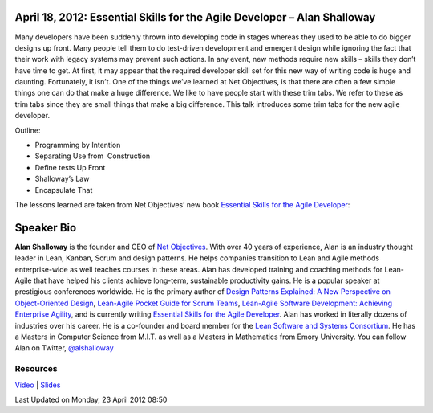 April 18, 2012: Essential Skills for the Agile Developer – Alan Shalloway
-------------------------------------------------------------------------

Many developers have been suddenly thrown into developing code in stages
whereas they used to be able to do bigger designs up front.
Many people tell them to do test-driven development and emergent design
while ignoring the fact that their work with legacy systems may prevent such actions.
In any event, new methods require new skills – skills they don’t have time to get.
At first, it may appear that the required developer skill set for this new way of writing code
is huge and daunting.
Fortunately, it isn’t.
One of the things we’ve learned at Net Objectives,
is that there are often a few simple things one can do that make a huge difference.
We like to have people start with these trim tabs.
We refer to these as trim tabs since they are small things that make a big difference.
This talk introduces some trim tabs for the new agile developer.

Outline:

-  Programming by Intention
-  Separating Use from  Construction
-  Define tests Up Front
-  Shalloway’s Law
-  Encapsulate That

The lessons learned are taken from Net Objectives’ new book
`Essential Skills for the Agile Developer
<http://www.netobjectives.com/resources/books/essential-skills-agile-developers>`_:

Speaker Bio
-----------

**Alan Shalloway** is the founder and CEO of `Net Objectives <http://www.netobjectives.com/>`_.
With over 40 years of experience, Alan is an industry thought leader
in Lean, Kanban, Scrum and design patterns.
He helps companies transition to Lean and Agile methods enterprise-wide
as well teaches courses in these areas.
Alan has developed training and coaching methods for Lean-Agile
that have helped his clients achieve long-term, sustainable productivity gains.
He is a popular speaker at prestigious conferences worldwide.
He is the primary author of
`Design Patterns Explained: A New Perspective on Object-Oriented Design
<http://www.netobjectives.com/resources/books/design-patterns-explained>`_,
`Lean-Agile Pocket Guide for Scrum Teams
<http://www.netobjectives.com/resources/books/lean-agile-pocket-guide-scrum-teams>`_,
`Lean-Agile Software Development: Achieving Enterprise Agility
<http://www.netobjectives.com/resources/books/lean-agile-software-development>`_,
and is currently writing
`Essential Skills for the Agile Developer
<http://www.netobjectives.com/resources/books/essential-skills-agile-developers>`_.
Alan has worked in literally dozens of industries over his career.
He is a co-founder and board member for the
`Lean Software and Systems Consortium <http://www.leanssc.org/>`_.
He has a Masters in Computer Science from M.I.T.
as well as a Masters in Mathematics from Emory University.
You can follow Alan on Twitter,
`@alshalloway <http://twitter.com/alshalloway>`_

Resources
~~~~~~~~~

`Video <http://vimeo.com/40726192>`_ \|
`Slides <http://www.nwcpp.org/images/stories/essential-skills-for-the-agile-developer-2012.pdf>`_

Last Updated on Monday, 23 April 2012 08:50  
